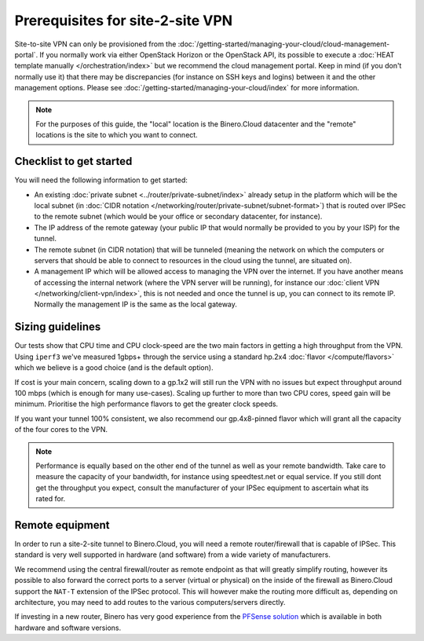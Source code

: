 =================================
Prerequisites for site-2-site VPN
=================================
Site-to-site VPN can only be provisioned from the :doc:`/getting-started/managing-your-cloud/cloud-management-portal`. If you normally work via either OpenStack Horizon or the OpenStack API, its possible to execute a :doc:`HEAT template manually </orchestration/index>` but we recommend the cloud management portal. Keep in mind (if you don't normally use it) that there may be discrepancies (for instance on SSH keys and logins) between it and the other management options. Please see :doc:`/getting-started/managing-your-cloud/index` for more information.

.. Note::
        For the purposes of this guide, the "local" location is the Binero.Cloud datacenter and the "remote" locations is the site to which you want to connect.

Checklist to get started
------------------------
You will need the following information to get started:

- An existing :doc:`private subnet <../router/private-subnet/index>` already setup in the platform which will be the local subnet (in :doc:`CIDR notation </networking/router/private-subnet/subnet-format>`) that is routed over IPSec to the remote subnet (which would be your office or secondary datacenter, for instance).
- The IP address of the remote gateway (your public IP that would normally be provided to you by your ISP) for the tunnel.
- The remote subnet (in CIDR notation) that will be tunneled (meaning the network on which the computers or servers that should be able to connect to resources in the cloud using the tunnel, are situated on). 
- A management IP which will be allowed access to managing the VPN over the internet. If you have another means of accessing the internal network (where the VPN server will be running), for instance our :doc:`client VPN </networking/client-vpn/index>`, this is not needed and once the tunnel is up, you can connect to its remote IP. Normally the management IP is the same as the local gateway. 

Sizing guidelines
-----------------
Our tests show that CPU time and CPU clock-speed are the two main factors in getting a high throughput from the VPN. Using ``iperf3`` we've measured 1gbps+ through the service using a standard hp.2x4 :doc:`flavor </compute/flavors>` which we believe is a good choice (and is the default option). 

If cost is your main concern, scaling down to a gp.1x2 will still run the VPN with no issues but expect throughput around 100 mbps (which is enough for many use-cases). Scaling up further to more than two CPU cores, speed gain will be minimum. Prioritise the high performance flavors to get the greater clock speeds. 

If you want your tunnel 100% consistent, we also recommend our gp.4x8-pinned flavor which will grant all the capacity of the four cores to the VPN.

.. Note::
	Performance is equally based on the other end of the tunnel as well as your remote bandwidth. Take care to measure the capacity of your bandwidth, for instance using speedtest.net or equal service. If you still dont get the throughput you expect, consult the manufacturer of your IPSec equipment to ascertain what its rated for.

Remote equipment
----------------
In order to run a site-2-site tunnel to Binero.Cloud, you will need a remote router/firewall that is capable of IPSec. This standard is very well supported in hardware (and software) from a wide variety of manufacturers. 

We recommend using the central firewall/router as remote endpoint as that will greatly simplify routing, however its possible to also forward the correct ports to a server (virtual or physical) on the inside of the firewall as Binero.Cloud support the ``NAT-T`` extension of the IPSec protocol. This will however make the routing more difficult as, depending on architecture, you may need to add routes to the various computers/servers directly. 

If investing in a new router, Binero has very good experience from the `PFSense solution <https://www.pfsense.org>`__ which is available in both hardware and software versions.

..  seealso::
    - :doc:`index`
    - :doc:`setting-up`
